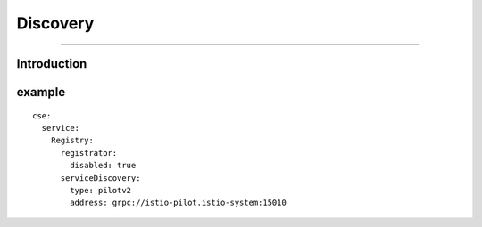 Discovery
======================

----

Introduction
++++




example
++++

::

  cse:
    service:
      Registry:
        registrator:
          disabled: true
        serviceDiscovery:
          type: pilotv2
          address: grpc://istio-pilot.istio-system:15010

